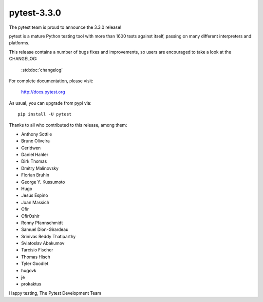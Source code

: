 pytest-3.3.0
=======================================

The pytest team is proud to announce the 3.3.0 release!

pytest is a mature Python testing tool with more than 1600 tests
against itself, passing on many different interpreters and platforms.

This release contains a number of bugs fixes and improvements, so users are encouraged
to take a look at the CHANGELOG:

    :std:doc:`changelog`

For complete documentation, please visit:

    http://docs.pytest.org

As usual, you can upgrade from pypi via::

    pip install -U pytest

Thanks to all who contributed to this release, among them:

* Anthony Sottile
* Bruno Oliveira
* Ceridwen
* Daniel Hahler
* Dirk Thomas
* Dmitry Malinovsky
* Florian Bruhin
* George Y. Kussumoto
* Hugo
* Jesús Espino
* Joan Massich
* Ofir
* OfirOshir
* Ronny Pfannschmidt
* Samuel Dion-Girardeau
* Srinivas Reddy Thatiparthy
* Sviatoslav Abakumov
* Tarcisio Fischer
* Thomas Hisch
* Tyler Goodlet
* hugovk
* je
* prokaktus


Happy testing,
The Pytest Development Team
